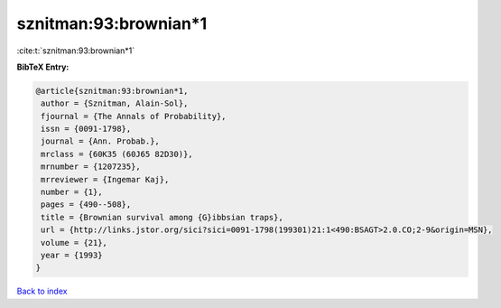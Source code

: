 sznitman:93:brownian*1
======================

:cite:t:`sznitman:93:brownian*1`

**BibTeX Entry:**

.. code-block:: bibtex

   @article{sznitman:93:brownian*1,
    author = {Sznitman, Alain-Sol},
    fjournal = {The Annals of Probability},
    issn = {0091-1798},
    journal = {Ann. Probab.},
    mrclass = {60K35 (60J65 82D30)},
    mrnumber = {1207235},
    mrreviewer = {Ingemar Kaj},
    number = {1},
    pages = {490--508},
    title = {Brownian survival among {G}ibbsian traps},
    url = {http://links.jstor.org/sici?sici=0091-1798(199301)21:1<490:BSAGT>2.0.CO;2-9&origin=MSN},
    volume = {21},
    year = {1993}
   }

`Back to index <../By-Cite-Keys.rst>`_
